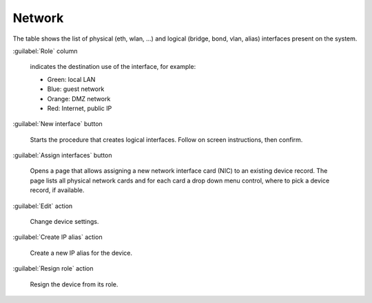 =======
Network
=======

The table shows the list of physical (eth, wlan, ...) and logical
(bridge, bond, vlan, alias) interfaces present on the system.

:guilabel:`Role` column

   indicates the destination use of the interface, for example:	  
   
   * Green: local LAN
   * Blue: guest network
   * Orange: DMZ network
   * Red: Internet, public IP

:guilabel:`New interface` button

   Starts the procedure that creates logical interfaces. Follow
   on screen instructions, then confirm.

:guilabel:`Assign interfaces` button
	  
   Opens a page that allows assigning a new network interface card
   (NIC) to an existing device record.  The page lists all physical
   network cards and for each card a drop down menu control, where to
   pick a device record, if available.

:guilabel:`Edit` action

   Change device settings.
   
:guilabel:`Create IP alias` action

   Create a new IP alias for the device.

:guilabel:`Resign role` action

   Resign the device from its role.
   
